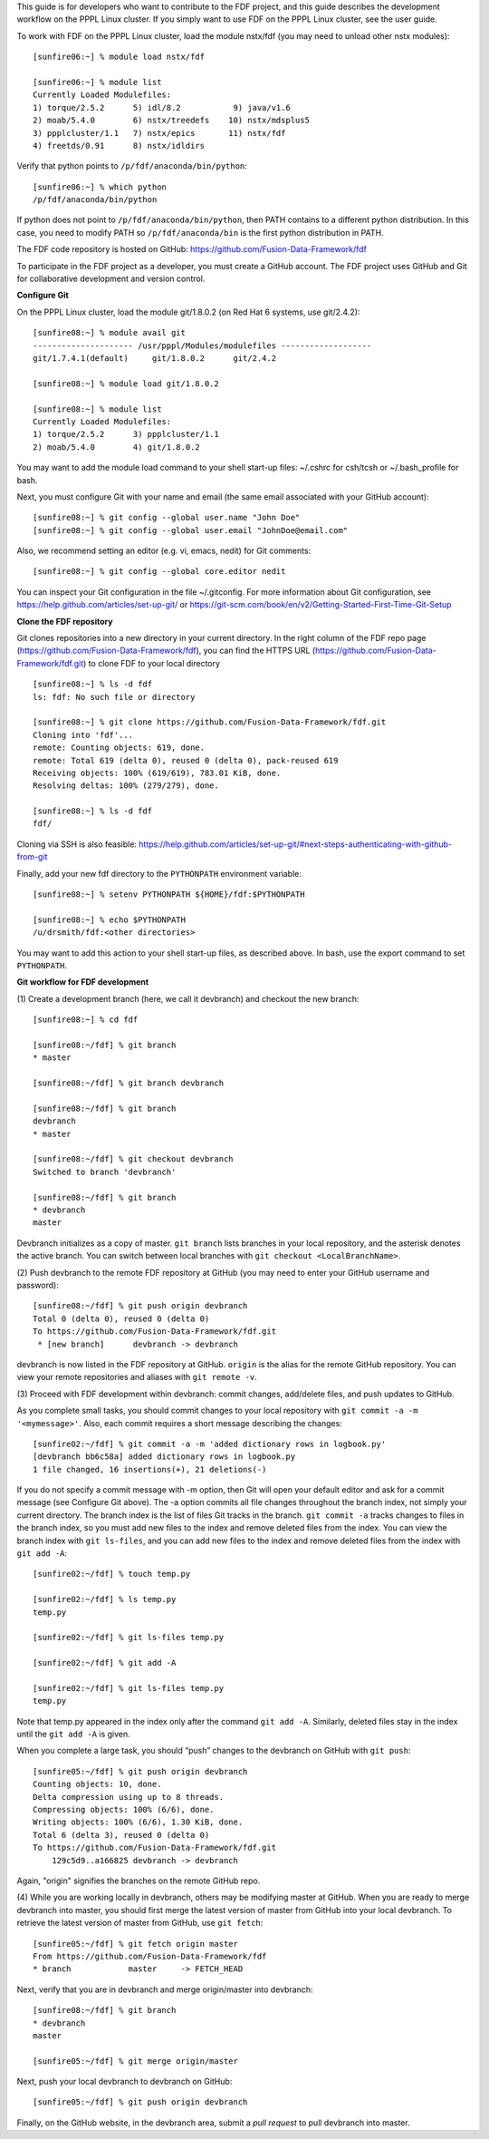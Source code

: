 .. Restructured Text (RST) Syntax Primer: http://sphinx-doc.org/rest.html


This guide is for developers who want to contribute to the FDF project, and this guide describes the development workflow on the PPPL Linux cluster.  If you simply want to use FDF on the PPPL Linux cluster, see the user guide.

.. only:: latex
    
    HTML documentation is also available: http://fusion-data-framework.github.io/fdf/

.. only:: html
    
    `PDF Documentation <http://fusion-data-framework.github.io/fdf/_static/FusionDataFramework.pdf>`_ is also available.

To work with FDF on the PPPL Linux cluster, load the module nstx/fdf (you may need to unload other nstx modules)::

    [sunfire06:~] % module load nstx/fdf

    [sunfire06:~] % module list
    Currently Loaded Modulefiles:
    1) torque/2.5.2      5) idl/8.2           9) java/v1.6
    2) moab/5.4.0        6) nstx/treedefs    10) nstx/mdsplus5
    3) ppplcluster/1.1   7) nstx/epics       11) nstx/fdf
    4) freetds/0.91      8) nstx/idldirs 

Verify that python points to ``/p/fdf/anaconda/bin/python``::

    [sunfire06:~] % which python
    /p/fdf/anaconda/bin/python

If python does not point to ``/p/fdf/anaconda/bin/python``, then PATH contains to a different python distribution.  In this case, you need to modify PATH so ``/p/fdf/anaconda/bin`` is the first python distribution in PATH.

The FDF code repository is hosted on GitHub: https://github.com/Fusion-Data-Framework/fdf

To participate in the FDF project as a developer, you must create a GitHub account.  The FDF project uses GitHub and Git for collaborative development and version control.

**Configure Git**

On the PPPL Linux cluster, load the module git/1.8.0.2 (on Red Hat 6 systems, use git/2.4.2)::

    [sunfire08:~] % module avail git
    --------------------- /usr/pppl/Modules/modulefiles -------------------
    git/1.7.4.1(default)     git/1.8.0.2      git/2.4.2
    
    [sunfire08:~] % module load git/1.8.0.2
    
    [sunfire08:~] % module list
    Currently Loaded Modulefiles:
    1) torque/2.5.2      3) ppplcluster/1.1
    2) moab/5.4.0        4) git/1.8.0.2

You may want to add the module load command to your shell start-up files: ~/.cshrc for csh/tcsh or ~/.bash_profile for bash.

Next, you must configure Git with your name and email (the same email associated with your GitHub account)::

    [sunfire08:~] % git config --global user.name "John Doe"
    [sunfire08:~] % git config --global user.email "JohnDoe@email.com"

Also, we recommend setting an editor (e.g. vi, emacs, nedit) for Git comments::

    [sunfire08:~] % git config --global core.editor nedit

You can inspect your Git configuration in the file ~/.gitconfig.  For more information about Git configuration, see https://help.github.com/articles/set-up-git/ or https://git-scm.com/book/en/v2/Getting-Started-First-Time-Git-Setup

**Clone the FDF repository**

Git clones repositories into a new directory in your current directory.  In the right column of the FDF repo page (https://github.com/Fusion-Data-Framework/fdf), you can find the HTTPS URL (https://github.com/Fusion-Data-Framework/fdf.git) to clone FDF to your local directory ::

    [sunfire08:~] % ls -d fdf
    ls: fdf: No such file or directory
    
    [sunfire08:~] % git clone https://github.com/Fusion-Data-Framework/fdf.git
    Cloning into 'fdf'...
    remote: Counting objects: 619, done.
    remote: Total 619 (delta 0), reused 0 (delta 0), pack-reused 619
    Receiving objects: 100% (619/619), 783.01 KiB, done.
    Resolving deltas: 100% (279/279), done.
    
    [sunfire08:~] % ls -d fdf
    fdf/

Cloning via SSH is also feasible: https://help.github.com/articles/set-up-git/#next-steps-authenticating-with-github-from-git

Finally, add your new fdf directory to the ``PYTHONPATH`` environment variable::

    [sunfire08:~] % setenv PYTHONPATH ${HOME}/fdf:$PYTHONPATH

    [sunfire08:~] % echo $PYTHONPATH
    /u/drsmith/fdf:<other directories>

You may want to add this action to your shell start-up files, as described above.  In bash, use the export command to set ``PYTHONPATH``.


**Git workflow for FDF development**

\(1) Create a development branch (here, we call it devbranch) and checkout the new branch::

    [sunfire08:~] % cd fdf
    
    [sunfire08:~/fdf] % git branch
    * master
    
    [sunfire08:~/fdf] % git branch devbranch
    
    [sunfire08:~/fdf] % git branch
    devbranch
    * master
    
    [sunfire08:~/fdf] % git checkout devbranch
    Switched to branch 'devbranch'
    
    [sunfire08:~/fdf] % git branch
    * devbranch
    master 


Devbranch initializes as a copy of master.  ``git branch`` lists branches in your local repository, and the asterisk denotes the active branch.  You can switch between local branches with ``git checkout <LocalBranchName>``.

\(2) Push devbranch to the remote FDF repository at GitHub (you may need to enter your GitHub username and password)::

    [sunfire08:~/fdf] % git push origin devbranch
    Total 0 (delta 0), reused 0 (delta 0)
    To https://github.com/Fusion-Data-Framework/fdf.git
     * [new branch]      devbranch -> devbranch

devbranch is now listed in the FDF repository at GitHub.  ``origin`` is the alias for the remote GitHub repository.  You can view your remote repositories and aliases with ``git remote -v``.


\(3) Proceed with FDF development within devbranch: commit changes, add/delete files, and push updates to GitHub.

As you complete small tasks, you should commit changes to your local repository with ``git commit -a -m '<mymessage>'``.  Also, each commit requires a short message describing the changes::

    [sunfire02:~/fdf] % git commit -a -m 'added dictionary rows in logbook.py'
    [devbranch bb6c58a] added dictionary rows in logbook.py
    1 file changed, 16 insertions(+), 21 deletions(-) 

If you do not specify a commit message with -m option, then Git will open your default editor and ask for a commit message (see Configure Git above).  The -a option commits all file changes throughout the branch index, not simply your current directory.  The branch index is the list of files Git tracks in the branch.  ``git commit -a`` tracks changes to files in the branch index, so you must add new files to the index and remove deleted files from the index.  You can view the branch index with ``git ls-files``, and you can add new files to the index and remove deleted files from the index with ``git add -A``::

    [sunfire02:~/fdf] % touch temp.py

    [sunfire02:~/fdf] % ls temp.py
    temp.py

    [sunfire02:~/fdf] % git ls-files temp.py

    [sunfire02:~/fdf] % git add -A

    [sunfire02:~/fdf] % git ls-files temp.py
    temp.py 

Note that temp.py appeared in the index only after the command ``git add -A``.  Similarly, deleted files stay in the index until the ``git add -A`` is given.

When you complete a large task, you should “push” changes to the devbranch on GitHub with ``git push``::

    [sunfire05:~/fdf] % git push origin devbranch
    Counting objects: 10, done.
    Delta compression using up to 8 threads.
    Compressing objects: 100% (6/6), done.
    Writing objects: 100% (6/6), 1.30 KiB, done.
    Total 6 (delta 3), reused 0 (delta 0)
    To https://github.com/Fusion-Data-Framework/fdf.git
        129c5d9..a166825 devbranch -> devbranch

Again, "origin" signifies the branches on the remote GitHub repo.

\(4) While you are working locally in devbranch, others may be modifying master at GitHub.  When you are ready to merge devbranch into master, you should first merge the latest version of master from GitHub into your local devbranch.  To retrieve the latest version of master from GitHub, use ``git fetch``::

    [sunfire05:~/fdf] % git fetch origin master
    From https://github.com/Fusion-Data-Framework/fdf 
    * branch            master     -> FETCH_HEAD

Next, verify that you are in devbranch and merge origin/master into devbranch::

    [sunfire08:~/fdf] % git branch
    * devbranch
    master
    
    [sunfire05:~/fdf] % git merge origin/master 

Next, push your local devbranch to devbranch on GitHub::

    [sunfire05:~/fdf] % git push origin devbranch

Finally, on the GitHub website, in the devbranch area, submit a *pull request* to pull devbranch into master.













